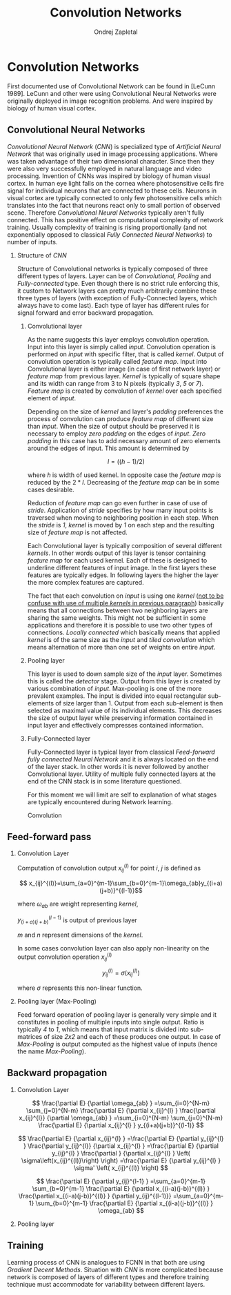 #+TITLE:       Convolution Networks
#+AUTHOR:      Ondrej Zapletal
#+EMAIL:       ondrej.zapletal.oz@gmail.com
#+OPTIONS:     H:2 num:t toc:t \n:nil ::t |:t ^:t f:t tex:t
#+LaTeX_CLASS_OPTIONS: [report,letterpaper,times,12pt,listings-bw,microtype]
* Convolution Networks
  First documented use of Convolutional Network can be found in [LeCunn 1989]. LeCunn and other were using
Convolutional Neural Networks were originally deployed in image recognition problems. And were inspired by biology of human visual cortex.

** Convolutional Neural Networks
   /Convolutional Neural Network/ (/CNN/) is specialized type of /Artificial Neural Network/ that was originally used in image processing applications. Where was taken advantage of their two dimensional character. Since then they were also very successfully employed in natural language and video processing.
   Invention of CNNs was inspired by biology of human visual cortex. In human eye light falls on the cornea where photosensitive cells fire signal for individual neurons that are connected to these cells. Neurons in visual cortex are typically connected to only few photosensitive cells which translates into the fact that neurons react only to small portion of observed scene.
   Therefore /Convolutional Neural Networks/ typically aren't fully connected. This has positive effect on computational complexity of network training. Usually complexity of training is rising proportionally (and not exponentially opposed to classical /Fully Connected Neural Networks/) to number of inputs.

*** Structure of /CNN/

    Structure of Convolutional networks is typically composed of three different types of layers. Layer can be of /Convolutional/, /Pooling/ and /Fully-connected/ type.
Even though there is no strict rule enforcing this, it custom to Network layers can pretty much arbitrarily combine these three types of layers (with exception of Fully-Connected layers, which always have to come last). Each type of layer has different rules for signal forward and error backward propagation.

**** Convolutional layer

     As the name suggests this layer employs convolution operation. Input into this layer is simply called /input/. Convolution operation is performed on /input/ with specific filter, that is called /kernel/. Output of convolution operation is typically called /feature map/. Input into Convolutional layer is either image (in case of first network layer) or /feature map/ from previous layer. /Kernel/ is typically of square shape and its width can range from 3 to N pixels (typically /3/, /5/ or /7/). /Feature map/ is created by convolution of /kernel/ over each specified element of /input/.

     Depending on the size of /kernel/ and layer's /padding/ preferences the process of convolution can produce /feature map/ of different size than /input/. When the size of output should be preserved it is necessary to employ /zero padding/ on the edges of /input/. /Zero padding/ in this case has to add necessary amount of zero elements around the edges of input. This amount is determined by

     $$l = ((h - 1) / 2)$$

where /h/ is width of used kernel. In opposite case the /feature map/ is reduced by the $2*l$. Decreasing of the /feature map/ can be in some cases desirable.

Reduction of /feature map/ can go even further in case of use of /stride/. Application of /stride/ specifies by how many input points is traversed when moving to neighboring position in each step. When the /stride/ is /1/, /kernel/ is moved by /1/ on each step and the resulting size of /feature map/ is not affected.

     Each Convolutional layer is typically composition of several different /kernels/. In other words output of this layer is tensor containing /feature map/ for each used kernel. Each of these  is designed to underline different features of input image. In the first layers these features are typically edges. In following layers the higher the layer the more complex features are captured.

     The fact that each convolution on /input/ is using one /kernel/ (_not to be confuse with use of multiple /kernels/ in previous paragraph_) basically means that all connections between two neighboring layers are sharing the same weights. This might not be sufficient in some applications and therefore it is possible to use two other types of connections. /Locally connected/ which basically means that applied /kernel/ is of the same size as the /input/ and /tiled convolution/ which means alternation of more than one set of weights on entire /input/.

**** Pooling layer

     This layer is used to down sample size of the /input/ layer. Sometimes this is called the /detector/ stage. Output from this layer is created by various combination of /input/. Max-pooling is one of the more prevalent examples. The input is divided into equal rectangular sub-elements of size larger than 1. Output from each sub-element is then selected as maximal value of its individual elements. This decreases the size of output layer while preserving information contained in input layer and effectively compresses contained information.

**** Fully-Connected layer

     Fully-Connected layer is typical layer from classical /Feed-forward fully connected Neural Network/ and it is always located on the end of the layer stack. In other words it is never followed by another Convolutional layer. Utility of multiple fully connected layers at the end of the CNN stack is in some literature questioned.

For this moment we will limit are self to explanation of what stages are typically encountered during Network learning.

Convolution

** Feed-forward pass
*** Convolution Layer

Computation of convolution output $x_{ij}^{(l)}$ for point /i/, /j/ is defined as

$$ x_{ij}^{(l)}=\sum_{a=0}^{m-1}\sum_{b=0}^{m-1}\omega_{ab}y_{(i+a)(j+b)}^{(l-1)}$$

where $\omega_{ab}$ are weight representing /kernel/,

$y_{(i+a)(j+b)}^{(l-1)}$ is output of previous layer

/m/ and /n/ represent dimensions of the /kernel/.

In some cases convolution layer can also apply non-linearity on the output convolution operation $x_{ij}^{(l)}$

$$ y_{ij}^{(l)}=\sigma(x_{ij}^{(l)})$$

where $\sigma$ represents this non-linear function.

*** Pooling layer (Max-Pooling)
Feed forward operation of pooling layer is generally very simple and it constitutes in pooling of multiple inputs into single output. Ratio is typically /4/ to /1/, which means that input matrix is divided into sub-matrices of size /2x2/ and each of these produces one output. In case of /Max-Pooling/ is output computed as the highest value of inputs (hence the name /Max-Pooling/).

** Backward propagation
*** Convolution Layer
$$
  \frac{\partial E}         {\partial \omega_{ab} }
  =\sum_{i=0}^{N-m} \sum_{j=0}^{N-m}
  \frac{\partial E}          {\partial x_{ij}^{l}  }
  \frac{\partial x_{ij}^{l}} {\partial \omega_{ab} }
  =\sum_{i=0}^{N-m} \sum_{j=0}^{N-m}
  \frac{\partial E}          {\partial x_{ij}^{l}  }
  y_{(i+a)(j+b)}^{(l-1)}
$$

$$
  \frac{\partial E}           {\partial x_{ij}^{l}  }
  =\frac{\partial E}          {\partial y_{ij}^{l}  }
   \frac{\partial y_{ij}^{l}} {\partial x_{ij}^{l}  }
  =\frac{\partial E}          {\partial y_{ij}^{l}  }
   \frac{\partial }           {\partial x_{ij}^{l}  }
  \left( \sigma\left(x_{ij}^{(l)}\right) \right)
  =\frac{\partial E}          {\partial y_{ij}^{l}  }
  \sigma' \left( x_{ij}^{(l)} \right)
$$

$$
  \frac{\partial E}         {\partial y_{ij}^{l-1} }
  =\sum_{a=0}^{m-1} \sum_{b=0}^{m-1}
  \frac{\partial E}          {\partial x_{(i-a)(j-b)}^{(l)} }
  \frac{\partial x_{(i-a)(j-b)}^{(l)} }          {\partial  y_{ij}^{(l-1)}}
  =\sum_{a=0}^{m-1} \sum_{b=0}^{m-1}
  \frac{\partial E}          {\partial x_{(i-a)(j-b)}^{(l)} }
  \omega_{ab}
$$

*** Pooling layer
** Training

    Learning process of CNN is analogues to FCNN in that both are using /Gradient Decent Methods/. Situation with /CNN/ is more complicated because network is composed of layers of different types and therefore training technique must accommodate for variability between different layers.
